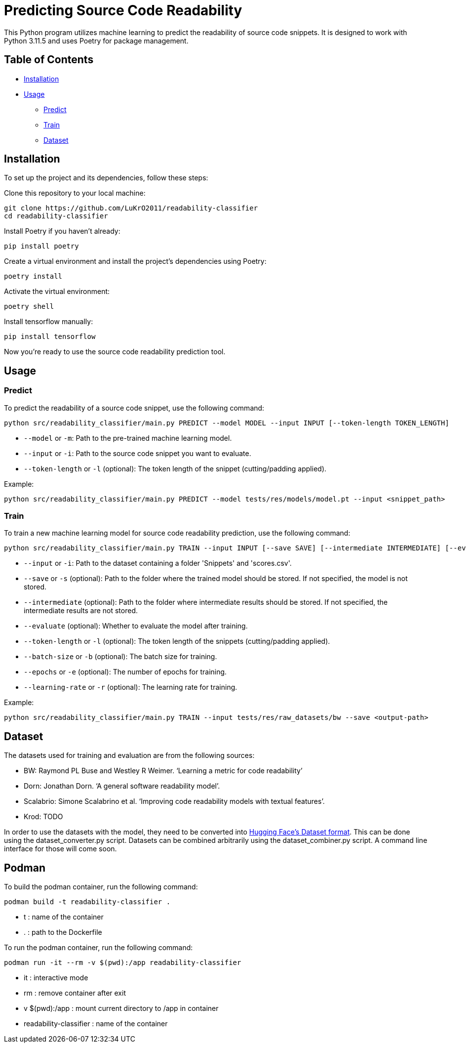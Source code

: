 = Predicting Source Code Readability

This Python program utilizes machine learning to predict the readability of source code snippets.
It is designed to work with Python 3.11.5 and uses Poetry for package management.

== Table of Contents

* <<Installation>>
* <<Usage>>
** <<Predict>>
** <<Train>>
** <<Dataset>>

[[Installation]]
== Installation

To set up the project and its dependencies, follow these steps:

Clone this repository to your local machine:

[source,bash]
----
git clone https://github.com/LuKrO2011/readability-classifier
cd readability-classifier
----

Install Poetry if you haven't already:

[source,bash]
----
pip install poetry
----

Create a virtual environment and install the project's dependencies using Poetry:

[source,bash]
----
poetry install
----

Activate the virtual environment:

[source,bash]
----
poetry shell
----

Install tensorflow manually:

----
pip install tensorflow
----

Now you're ready to use the source code readability prediction tool.

[[Usage]]
== Usage

[[Predict]]
=== Predict

To predict the readability of a source code snippet, use the following command:

[source,bash]
----
python src/readability_classifier/main.py PREDICT --model MODEL --input INPUT [--token-length TOKEN_LENGTH]
----

* `--model` or `-m`: Path to the pre-trained machine learning model.
* `--input` or `-i`: Path to the source code snippet you want to evaluate.
* `--token-length` or `-l` (optional): The token length of the snippet (cutting/padding applied).

Example:

[source,bash]
----
python src/readability_classifier/main.py PREDICT --model tests/res/models/model.pt --input <snippet_path>
----

[[Train]]
=== Train

To train a new machine learning model for source code readability prediction, use the following command:

[source,bash]
----
python src/readability_classifier/main.py TRAIN --input INPUT [--save SAVE] [--intermediate INTERMEDIATE] [--evaluate] [--token-length TOKEN_LENGTH] [--batch-size BATCH_SIZE] [--epochs EPOCHS] [--learning-rate LEARNING_RATE]
----

* `--input` or `-i`: Path to the dataset containing a folder 'Snippets' and 'scores.csv'.
* `--save` or `-s` (optional): Path to the folder where the trained model should be stored.
If not specified, the model is not stored.
* `--intermediate` (optional): Path to the folder where intermediate results should be stored.
If not specified, the intermediate results are not stored.
* `--evaluate` (optional): Whether to evaluate the model after training.
* `--token-length` or `-l` (optional): The token length of the snippets (cutting/padding applied).
* `--batch-size` or `-b` (optional): The batch size for training.
* `--epochs` or `-e` (optional): The number of epochs for training.
* `--learning-rate` or `-r` (optional): The learning rate for training.

Example:

[source,bash]
----
python src/readability_classifier/main.py TRAIN --input tests/res/raw_datasets/bw --save <output-path>
----

[[Dataset]]
== Dataset

The datasets used for training and evaluation are from the following sources:

* BW: Raymond PL Buse and Westley R Weimer.
‘Learning a metric for code readability’
* Dorn: Jonathan Dorn.
‘A general software readability model’.
* Scalabrio: Simone Scalabrino et al.
‘Improving code readability models with textual features’.
* Krod: TODO

In order to use the datasets with the model, they need to be converted into link:https://huggingface.co/docs/datasets/index[Hugging Face's Dataset format].
This can be done using the dataset_converter.py script.
Datasets can be combined arbitrarily using the dataset_combiner.py script.
A command line interface for those will come soon.

[[Podman]]
== Podman

To build the podman container, run the following command:

[source,bash]
----
podman build -t readability-classifier .
----

- t : name of the container
- . : path to the Dockerfile

To run the podman container, run the following command:

[source,bash]
----
podman run -it --rm -v $(pwd):/app readability-classifier
----

- it : interactive mode
- rm : remove container after exit
- v $(pwd):/app : mount current directory to /app in container
- readability-classifier : name of the container
